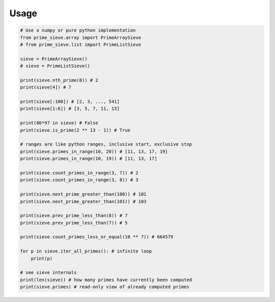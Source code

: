 =====
Usage
=====


.. code-block:: python3

    # Use a numpy or pure python implementation
    from prime_sieve.array import PrimeArraySieve
    # from prime_sieve.list import PrimeListSieve

    sieve = PrimeArraySieve()
    # sieve = PrimeListSieve()

    print(sieve.nth_prime(0)) # 2
    print(sieve[4]) # 7

    print(sieve[:100]) # [2, 3, ..., 541]
    print(sieve[1:6]) # [3, 5, 7, 11, 13]

    print(86*97 in sieve) # False
    print(sieve.is_prime(2 ** 13 - 1)) # True

    # ranges are like python ranges, inclusive start, exclusive stop
    print(sieve.primes_in_range(10, 20)) # [11, 13, 17, 19]
    print(sieve.primes_in_range(10, 19)) # [11, 13, 17]

    print(sieve.count_primes_in_range(3, 7)) # 2
    print(sieve.count_primes_in_range(3, 8)) # 3

    print(sieve.next_prime_greater_than(100)) # 101
    print(sieve.next_prime_greater_than(101)) # 103

    print(sieve.prev_prime_less_than(8)) # 7
    print(sieve.prev_prime_less_than(7)) # 5

    print(sieve.count_primes_less_or_equal(10 ** 7)) # 664579

    for p in sieve.iter_all_primes(): # infinite loop
        print(p)

    # see sieve internals
    print(len(sieve)) # how many primes have currently been computed
    print(sieve.primes) # read-only view of already computed primes
